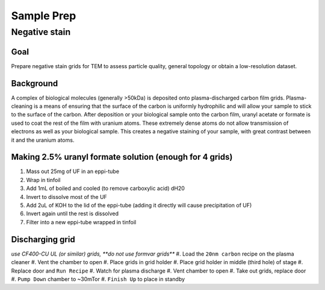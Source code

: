 Sample Prep
===========

Negative stain
--------------

Goal
~~~~
Prepare negative stain grids for TEM to assess particle quality, general topology or obtain a low-resolution dataset.

Background
~~~~~~~~~~
A complex of biological molecules (generally >50kDa) is deposited onto plasma-discharged carbon film grids. Plasma-cleaning is a means of ensuring that the surface of the carbon is uniformly hydrophilic and will allow your sample to stick to the surface of the carbon. After deposition or your biological sample onto the carbon film, uranyl acetate or formate is used to coat the rest of the film with uranium atoms. These extremely dense atoms do not allow transmission of electrons as well as your biological sample. This creates a negative staining of your sample, with great contrast between it and the uranium atoms.

Making 2.5% uranyl formate solution (enough for 4 grids)
~~~~~~~~~~~~~~~~~~~~~~~~~~~~~~~~~~~~~~~~~~~~~~~~~~~~~~~~
#. Mass out 25mg of UF in an eppi-tube
#. Wrap in tinfoil
#. Add 1mL of boiled and cooled (to remove carboxylic acid) dH20
#. Invert to dissolve most of the UF
#. Add 2uL of KOH to the lid of the eppi-tube (adding it directly will cause precipitation of UF)
#. Invert again until the rest is dissolved
#. Filter into a new eppi-tube wrapped in tinfoil

Discharging grid
~~~~~~~~~~~~~~~~
*use CF400-CU UL (or similar) grids, **do not use formvar grids***
#. Load the ``20nm carbon`` recipe on the plasma cleaner
#. Vent the chamber to open
#. Place grids in grid holder
#. Place grid holder in middle (third hole) of stage
#. Replace door and ``Run Recipe``
#. Watch for plasma discharge
#. Vent chamber to open
#. Take out grids, replace door
#. ``Pump Down`` chamber to ~30mTor
#. ``Finish Up`` to place in standby 

